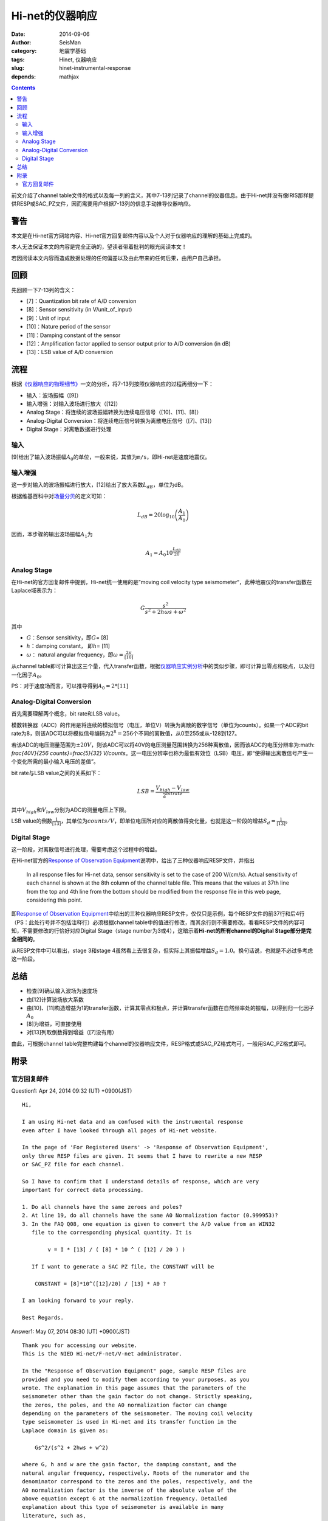 Hi-net的仪器响应
################

:date: 2014-09-06
:author: SeisMan
:category: 地震学基础
:tags: Hinet, 仪器响应
:slug: hinet-instrumental-response
:depends: mathjax

.. contents::

前文介绍了channel table文件的格式以及每一列的含义，其中7-13列记录了channel的仪器信息。由于Hi-net并没有像IRIS那样提供RESP或SAC_PZ文件，因而需要用户根据7-13列的信息手动推导仪器响应。

警告
====

本文是在Hi-net官方网站内容、Hi-net官方回复邮件内容以及个人对于仪器响应的理解的基础上完成的。

本人无法保证本文的内容是完全正确的，望读者带着批判的眼光阅读本文！

若因阅读本文内容而造成数据处理的任何偏差以及由此带来的任何后果，由用户自己承担。

回顾
====

先回顾一下7-13列的含义：

- [7]：Quantization bit rate of A/D conversion
- [8]：Sensor sensitivity (in V/unit_of_input)
- [9]：Unit of input
- [10]：Nature period of the sensor
- [11]：Damping constant of the sensor
- [12]：Amplification factor applied to sensor output prior to A/D conversion (in dB)
- [13]：LSB value of A/D conversion

流程
====

根据\ `《仪器响应的物理细节》 <{filename}/SeisBasic/2013-06-26_physical-details-of-instrumental-response.rst>`_\ 一文的分析，将7-13列按照仪器响应的过程再细分一下：

- 输入：波场振幅（[9]）
- 输入增强：对输入波场进行放大（[12]）
- Analog Stage：将连续的波场振幅转换为连续电压信号（[10]、[11]、[8]）
- Analog-Digital Conversion：将连续电压信号转换为离散电压信号（[7]、[13]）
- Digital Stage：对离散数据进行处理

输入
----

[9]给出了输入波场振幅\ :math:`A_0`\ 的单位，一般来说，其值为\ ``m/s``\ ，即Hi-net是速度地震仪。

输入增强
--------

这一步对输入的波场振幅进行放大，[12]给出了放大系数\ :math:`L_{dB}`\ ，单位为dB。

根据维基百科中对\ `场量分贝 <http://en.wikipedia.org/wiki/Decibel#Field_quantities>`_\ 的定义可知：

.. math::

   L_{dB} = 20 \log_{10}\left(\frac{A_1}{A_0}\right)

因而，本步骤的输出波场振幅\ :math:`A_1`\ 为

.. math::

   A_1 = A_0 10^{\frac{L_{dB}}{20}}

Analog Stage
------------

在Hi-net的官方回复邮件中提到，Hi-net统一使用的是”moving coil velocity type seismometer“，此种地震仪的transfer函数在Laplace域表示为：

.. math::

   G \frac{s^2}{s^2+2 h \omega s + \omega^2}

其中

- \ :math:`G`\ ：Sensor sensitivity，即\ :math:`G`\ = [8]
- \ :math:`h`\ ：damping constant， 即\ :math:`h`\ = [11]
- \ :math:`\omega`\ ： natural angular frequency，即\ :math:`\omega=\frac{2\pi}{[10]}`

从channel table即可计算出这三个量，代入transfer函数，根据\ `仪器响应实例分析 <{filename}/SeisBasic/2013-06-30_deep-analysis-of-response.rst>`_\ 中的类似步骤，即可计算出零点和极点，以及归一化因子\ :math:`A_0`\ 。

PS：对于速度场而言，可以推导得到\ :math:`A_0 = 2*[11]`

Analog-Digital Conversion
-------------------------

首先需要理解两个概念，bit rate和LSB value。

模数转换器（ADC）的作用是将连续的模拟信号（电压，单位V）转换为离散的数字信号（单位为counts）。如果一个ADC的bit rate为8，则该ADC可以将模拟信号编码为\ :math:`2^8=256`\ 个不同的离散值，从0至255或从-128到127。

若该ADC的电压测量范围为\ :math:`\pm 20 V`\ ，则该ADC可以将40V的电压测量范围转换为256种离散值，因而该ADC的电压分辨率为\ :math: `\frac{40V}{256 counts}=\frac{5}{32} V/counts`\ 。这一电压分辨率也称为最低有效位（LSB）电压，即“使得输出离散信号产生一个变化所需的最小输入电压的差值”。

bit rate与LSB value之间的关系如下：

.. math::

   LSB = \frac{V_{high}-V_{low}}{2^{bitrate}}

其中\ :math:`V_{high}`\ 和\ :math:`V_{low}`\ 分别为ADC的测量电压上下限。

LSB value的倒数\ :math:`\frac{1}{[13]}`\ ，其单位为\ :math:`counts/V`\ ，即单位电压所对应的离散值得变化量，也就是这一阶段的增益\ :math:`S_d=\frac{1}{[13]}`\ 。

Digital Stage
-------------

这一阶段，对离散信号进行处理，需要考虑这个过程中的增益。

在Hi-net官方的\ `Response of Observation Equipment <http://www.hinet.bosai.go.jp/REGS/seed/?LANG=en>`_\ 说明中，给出了三种仪器响应RESP文件，并指出

    In all response files for Hi-net data, sensor sensitivity is set to the case of 200 V/(cm/s).
    Actual sensitivity of each channel is shown at the 8th column of the channel table file.
    This means that the values at 37th line from the top and 4th line from the bottom
    should be modified from the response file in this web page, considering this point.

即\ `Response of Observation Equipment <http://www.hinet.bosai.go.jp/REGS/seed/?LANG=en>`_\ 中给出的三种仪器响应RESP文件，仅仅只是示例，每个RESP文件的前37行和后4行（PS：此处行号并不包括注释行）必须根据channel table中的值进行修改，而其余行则不需要修改。看看RESP文件的内容可知，不需要修改的行恰好对应Digital Stage（stage number为3或4），这暗示着\ **Hi-net的所有channel的Digital Stage部分是完全相同的**\ 。

从RESP文件中可以看出，stage 3和stage 4虽然看上去很复杂，但实际上其振幅增益\ :math:`S_d=1.0`\ 。换句话说，也就是不必过多考虑这一阶段。

总结
=====

- 检查[9]确认输入波场为速度场
- 由[12]计算波场放大系数
- 由[10]、[11]构造增益为1的transfer函数，计算其零点和极点，并计算transfer函数在自然频率处的振幅，以得到归一化因子\ :math:`A_0`
- [8]为增益，可直接使用
- 对[13]列取倒数得到增益（[7]没有用）

由此，可根据channel table完整构建每个channel的仪器响应文件，RESP格式或SAC_PZ格式均可，一般用SAC_PZ格式即可。


附录
====

官方回复邮件
------------

Question1: Apr 24, 2014 09:32 (UT) +0900(JST)  

::

    Hi,

    I am using Hi-net data and am confused with the instrumental response
    even after I have looked through all pages of Hi-net website.

    In the page of 'For Registered Users' -> 'Response of Observation Equipment',
    only three RESP files are given. It seems that I have to rewrite a new RESP
    or SAC_PZ file for each channel.

    So I have to confirm that I understand details of response, which are very
    important for correct data processing.

    1. Do all channels have the same zeroes and poles?
    2. At line 19, do all channels have the same A0 Normalization factor (0.999953)?
    3. In the FAQ Q08, one equation is given to convert the A/D value from an WIN32
       file to the corresponding physical quantity. It is

            v = I * [13] / ( [8] * 10 ^ ( [12] / 20 ) )

       If I want to generate a SAC PZ file, the CONSTANT will be

        CONSTANT = [8]*10^([12]/20) / [13] * A0 ?

    I am looking forward to your reply.

    Best Regards.

Answer1:  May 07, 2014 08:30 (UT) +0900(JST)  

::

    Thank you for accessing our website.
    This is the NIED Hi-net/F-net/V-net administrator.

    In the "Response of Observation Equipment" page, sample RESP files are
    provided and you need to modify them according to your purposes, as you
    wrote. The explanation in this page assumes that the parameters of the
    seismometer other than the gain factor do not change. Strictly speaking,
    the zeros, the poles, and the A0 normalization factor can change
    depending on the parameters of the seismometer. The moving coil velocity
    type seismometer is used in Hi-net and its transfer function in the
    Laplace domain is given as:

        Gs^2/(s^2 + 2hws + w^2)

    where G, h and w are the gain factor, the damping constant, and the
    natural angular frequency, respectively. Roots of the numerator and the
    denominator correspond to the zeros and the poles, respectively, and the
    A0 normalization factor is the inverse of the absolute value of the
    above equation except G at the normalization frequency. Detailed
    explanation about this type of seismometer is available in many
    literature, such as,

    Scherbaum, F., Of Poles and Zeros: Fundamentals of Digital Seismology,
    Kluwer Academic Publishers, 1996.
    #see chapter 4

    The gain factor, the damping constant, and the natural period are
    provided in the channels table file as explained in the Q&A08.
    Note that the gain factor is measured at its natural frequency.
    http://www.hinet.bosai.go.jp/faq/?LANG=en#Q08

    Please read the SEED manual about further details and SAC manual about
    SAC PZ file.

    - SEED: http://www.fdsn.org/publications.htm
    - SAC: http://www.iris.edu/files/sac-manual/

    Sincerely,
